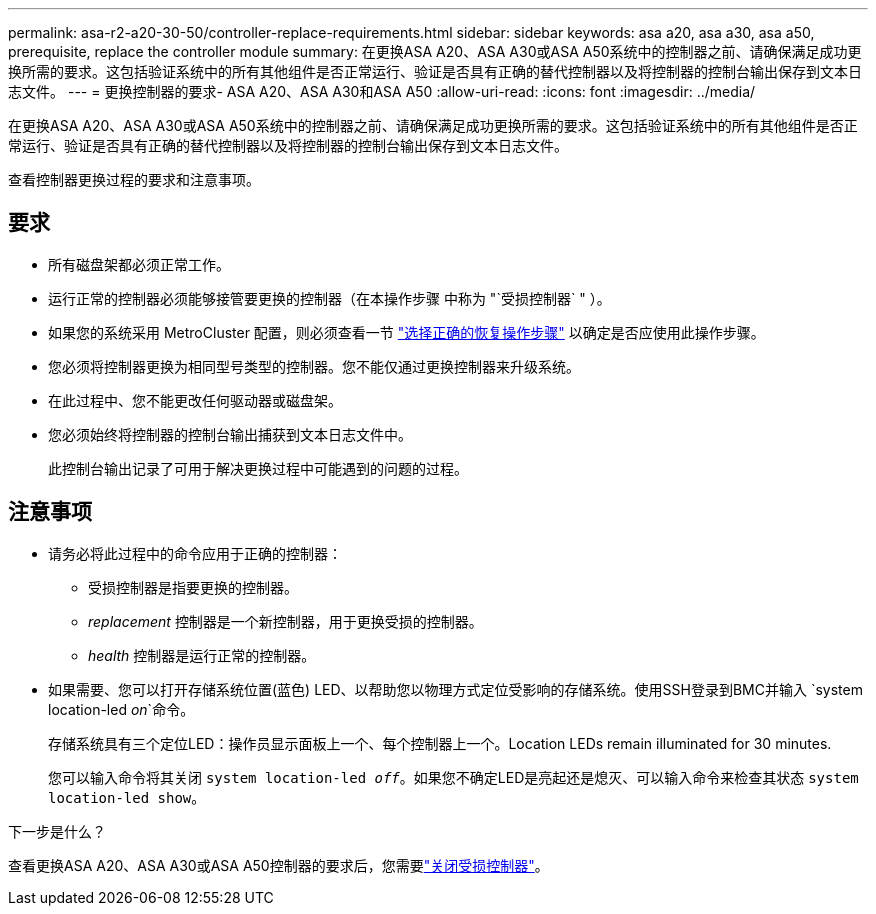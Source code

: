 ---
permalink: asa-r2-a20-30-50/controller-replace-requirements.html 
sidebar: sidebar 
keywords: asa a20, asa a30, asa a50, prerequisite, replace the controller module 
summary: 在更换ASA A20、ASA A30或ASA A50系统中的控制器之前、请确保满足成功更换所需的要求。这包括验证系统中的所有其他组件是否正常运行、验证是否具有正确的替代控制器以及将控制器的控制台输出保存到文本日志文件。 
---
= 更换控制器的要求- ASA A20、ASA A30和ASA A50
:allow-uri-read: 
:icons: font
:imagesdir: ../media/


[role="lead"]
在更换ASA A20、ASA A30或ASA A50系统中的控制器之前、请确保满足成功更换所需的要求。这包括验证系统中的所有其他组件是否正常运行、验证是否具有正确的替代控制器以及将控制器的控制台输出保存到文本日志文件。

查看控制器更换过程的要求和注意事项。



== 要求

* 所有磁盘架都必须正常工作。
* 运行正常的控制器必须能够接管要更换的控制器（在本操作步骤 中称为 "`受损控制器` " ）。
* 如果您的系统采用 MetroCluster 配置，则必须查看一节 https://docs.netapp.com/us-en/ontap-metrocluster/disaster-recovery/concept_choosing_the_correct_recovery_procedure_parent_concept.html["选择正确的恢复操作步骤"] 以确定是否应使用此操作步骤。
* 您必须将控制器更换为相同型号类型的控制器。您不能仅通过更换控制器来升级系统。
* 在此过程中、您不能更改任何驱动器或磁盘架。
* 您必须始终将控制器的控制台输出捕获到文本日志文件中。
+
此控制台输出记录了可用于解决更换过程中可能遇到的问题的过程。





== 注意事项

* 请务必将此过程中的命令应用于正确的控制器：
+
** 受损控制器是指要更换的控制器。
** _replacement_ 控制器是一个新控制器，用于更换受损的控制器。
** _health_ 控制器是运行正常的控制器。


* 如果需要、您可以打开存储系统位置(蓝色) LED、以帮助您以物理方式定位受影响的存储系统。使用SSH登录到BMC并输入 `system location-led _on_`命令。
+
存储系统具有三个定位LED：操作员显示面板上一个、每个控制器上一个。Location LEDs remain illuminated for 30 minutes.

+
您可以输入命令将其关闭 `system location-led _off_`。如果您不确定LED是亮起还是熄灭、可以输入命令来检查其状态 `system location-led show`。



.下一步是什么？
查看更换ASA A20、ASA A30或ASA A50控制器的要求后，您需要link:controller-replace-shutdown.html["关闭受损控制器"]。
